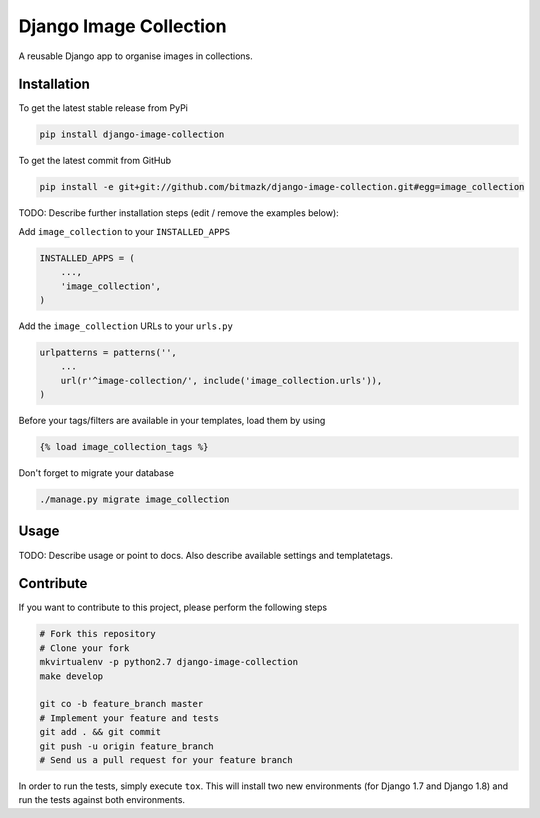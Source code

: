 Django Image Collection
============

A reusable Django app to organise images in collections.

Installation
------------

To get the latest stable release from PyPi

.. code-block:: bash

    pip install django-image-collection

To get the latest commit from GitHub

.. code-block:: bash

    pip install -e git+git://github.com/bitmazk/django-image-collection.git#egg=image_collection

TODO: Describe further installation steps (edit / remove the examples below):

Add ``image_collection`` to your ``INSTALLED_APPS``

.. code-block:: python

    INSTALLED_APPS = (
        ...,
        'image_collection',
    )

Add the ``image_collection`` URLs to your ``urls.py``

.. code-block:: python

    urlpatterns = patterns('',
        ...
        url(r'^image-collection/', include('image_collection.urls')),
    )

Before your tags/filters are available in your templates, load them by using

.. code-block:: html

	{% load image_collection_tags %}


Don't forget to migrate your database

.. code-block:: bash

    ./manage.py migrate image_collection


Usage
-----

TODO: Describe usage or point to docs. Also describe available settings and
templatetags.


Contribute
----------

If you want to contribute to this project, please perform the following steps

.. code-block:: bash

    # Fork this repository
    # Clone your fork
    mkvirtualenv -p python2.7 django-image-collection
    make develop

    git co -b feature_branch master
    # Implement your feature and tests
    git add . && git commit
    git push -u origin feature_branch
    # Send us a pull request for your feature branch

In order to run the tests, simply execute ``tox``. This will install two new
environments (for Django 1.7 and Django 1.8) and run the tests against both
environments.
